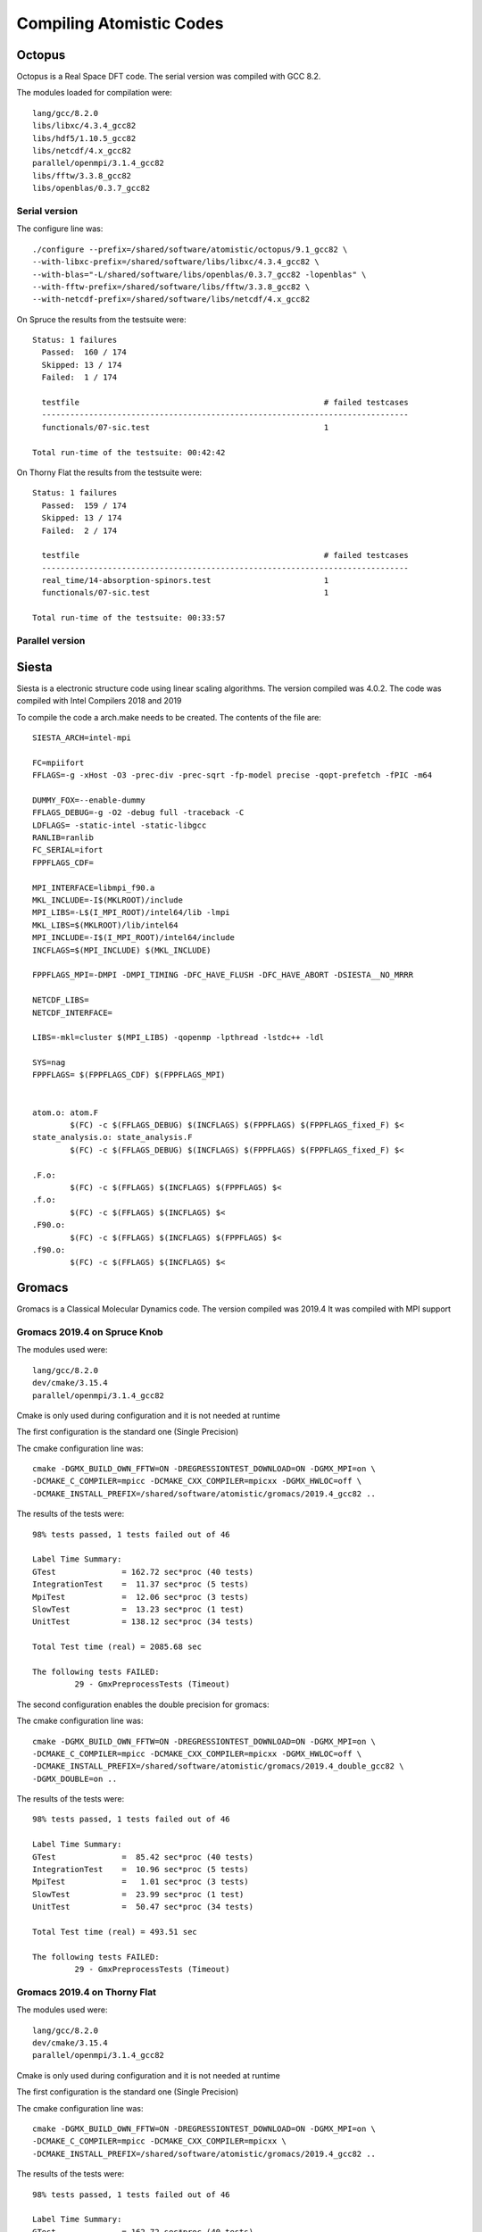 Compiling Atomistic Codes
=========================


Octopus
-------

Octopus is a Real Space DFT code. The serial version was compiled with
GCC 8.2.

The modules loaded for compilation were::

  lang/gcc/8.2.0
  libs/libxc/4.3.4_gcc82
  libs/hdf5/1.10.5_gcc82
  libs/netcdf/4.x_gcc82
  parallel/openmpi/3.1.4_gcc82
  libs/fftw/3.3.8_gcc82
  libs/openblas/0.3.7_gcc82


Serial version
~~~~~~~~~~~~~~

The configure line was::

  ./configure --prefix=/shared/software/atomistic/octopus/9.1_gcc82 \
  --with-libxc-prefix=/shared/software/libs/libxc/4.3.4_gcc82 \
  --with-blas="-L/shared/software/libs/openblas/0.3.7_gcc82 -lopenblas" \
  --with-fftw-prefix=/shared/software/libs/fftw/3.3.8_gcc82 \
  --with-netcdf-prefix=/shared/software/libs/netcdf/4.x_gcc82

On Spruce the results from the testsuite were::

  Status: 1 failures
    Passed:  160 / 174
    Skipped: 13 / 174
    Failed:  1 / 174

    testfile                                                    # failed testcases
    ------------------------------------------------------------------------------
    functionals/07-sic.test                                     1

  Total run-time of the testsuite: 00:42:42

On Thorny Flat the results from the testsuite were::

  Status: 1 failures
    Passed:  159 / 174
    Skipped: 13 / 174
    Failed:  2 / 174

    testfile                                                    # failed testcases
    ------------------------------------------------------------------------------
    real_time/14-absorption-spinors.test                        1
    functionals/07-sic.test                                     1

  Total run-time of the testsuite: 00:33:57

Parallel version
~~~~~~~~~~~~~~~~







Siesta
------

Siesta is a electronic structure code using linear scaling algorithms.
The version compiled was 4.0.2. The code was compiled with Intel Compilers 2018
and 2019

To compile the code a arch.make needs to be created. The contents of the file
are::

  SIESTA_ARCH=intel-mpi

  FC=mpiifort
  FFLAGS=-g -xHost -O3 -prec-div -prec-sqrt -fp-model precise -qopt-prefetch -fPIC -m64

  DUMMY_FOX=--enable-dummy
  FFLAGS_DEBUG=-g -O2 -debug full -traceback -C
  LDFLAGS= -static-intel -static-libgcc
  RANLIB=ranlib
  FC_SERIAL=ifort
  FPPFLAGS_CDF=

  MPI_INTERFACE=libmpi_f90.a
  MKL_INCLUDE=-I$(MKLROOT)/include
  MPI_LIBS=-L$(I_MPI_ROOT)/intel64/lib -lmpi
  MKL_LIBS=$(MKLROOT)/lib/intel64
  MPI_INCLUDE=-I$(I_MPI_ROOT)/intel64/include
  INCFLAGS=$(MPI_INCLUDE) $(MKL_INCLUDE)

  FPPFLAGS_MPI=-DMPI -DMPI_TIMING -DFC_HAVE_FLUSH -DFC_HAVE_ABORT -DSIESTA__NO_MRRR

  NETCDF_LIBS=
  NETCDF_INTERFACE=

  LIBS=-mkl=cluster $(MPI_LIBS) -qopenmp -lpthread -lstdc++ -ldl

  SYS=nag
  FPPFLAGS= $(FPPFLAGS_CDF) $(FPPFLAGS_MPI)


  atom.o: atom.F
          $(FC) -c $(FFLAGS_DEBUG) $(INCFLAGS) $(FPPFLAGS) $(FPPFLAGS_fixed_F) $<
  state_analysis.o: state_analysis.F
          $(FC) -c $(FFLAGS_DEBUG) $(INCFLAGS) $(FPPFLAGS) $(FPPFLAGS_fixed_F) $<

  .F.o:
          $(FC) -c $(FFLAGS) $(INCFLAGS) $(FPPFLAGS) $<
  .f.o:
          $(FC) -c $(FFLAGS) $(INCFLAGS) $<
  .F90.o:
          $(FC) -c $(FFLAGS) $(INCFLAGS) $(FPPFLAGS) $<
  .f90.o:
          $(FC) -c $(FFLAGS) $(INCFLAGS) $<



Gromacs
-------

Gromacs is a Classical Molecular Dynamics code. The version compiled was 2019.4
It was compiled with MPI support

Gromacs 2019.4 on Spruce Knob
~~~~~~~~~~~~~~~~~~~~~~~~~~~~~

The modules used were::

  lang/gcc/8.2.0
  dev/cmake/3.15.4
  parallel/openmpi/3.1.4_gcc82

Cmake is only used during configuration and it is not needed at runtime

The first configuration is the standard one (Single Precision)

The cmake configuration line was::

  cmake -DGMX_BUILD_OWN_FFTW=ON -DREGRESSIONTEST_DOWNLOAD=ON -DGMX_MPI=on \
  -DCMAKE_C_COMPILER=mpicc -DCMAKE_CXX_COMPILER=mpicxx -DGMX_HWLOC=off \
  -DCMAKE_INSTALL_PREFIX=/shared/software/atomistic/gromacs/2019.4_gcc82 ..

The results of the tests were::

  98% tests passed, 1 tests failed out of 46

  Label Time Summary:
  GTest              = 162.72 sec*proc (40 tests)
  IntegrationTest    =  11.37 sec*proc (5 tests)
  MpiTest            =  12.06 sec*proc (3 tests)
  SlowTest           =  13.23 sec*proc (1 test)
  UnitTest           = 138.12 sec*proc (34 tests)

  Total Test time (real) = 2085.68 sec

  The following tests FAILED:
           29 - GmxPreprocessTests (Timeout)

The second configuration enables the double precision for gromacs:

The cmake configuration line was::

  cmake -DGMX_BUILD_OWN_FFTW=ON -DREGRESSIONTEST_DOWNLOAD=ON -DGMX_MPI=on \
  -DCMAKE_C_COMPILER=mpicc -DCMAKE_CXX_COMPILER=mpicxx -DGMX_HWLOC=off \
  -DCMAKE_INSTALL_PREFIX=/shared/software/atomistic/gromacs/2019.4_double_gcc82 \
  -DGMX_DOUBLE=on ..

The results of the tests were::

  98% tests passed, 1 tests failed out of 46

  Label Time Summary:
  GTest              =  85.42 sec*proc (40 tests)
  IntegrationTest    =  10.96 sec*proc (5 tests)
  MpiTest            =   1.01 sec*proc (3 tests)
  SlowTest           =  23.99 sec*proc (1 test)
  UnitTest           =  50.47 sec*proc (34 tests)

  Total Test time (real) = 493.51 sec

  The following tests FAILED:
           29 - GmxPreprocessTests (Timeout)


Gromacs 2019.4 on Thorny Flat
~~~~~~~~~~~~~~~~~~~~~~~~~~~~~

The modules used were::

  lang/gcc/8.2.0
  dev/cmake/3.15.4
  parallel/openmpi/3.1.4_gcc82

Cmake is only used during configuration and it is not needed at runtime

The first configuration is the standard one (Single Precision)

The cmake configuration line was::

  cmake -DGMX_BUILD_OWN_FFTW=ON -DREGRESSIONTEST_DOWNLOAD=ON -DGMX_MPI=on \
  -DCMAKE_C_COMPILER=mpicc -DCMAKE_CXX_COMPILER=mpicxx \
  -DCMAKE_INSTALL_PREFIX=/shared/software/atomistic/gromacs/2019.4_gcc82 ..

The results of the tests were::

  98% tests passed, 1 tests failed out of 46

  Label Time Summary:
  GTest              = 162.72 sec*proc (40 tests)
  IntegrationTest    =  11.37 sec*proc (5 tests)
  MpiTest            =  12.06 sec*proc (3 tests)
  SlowTest           =  13.23 sec*proc (1 test)
  UnitTest           = 138.12 sec*proc (34 tests)

  Total Test time (real) = 2085.68 sec

  The following tests FAILED:
           29 - GmxPreprocessTests (Timeout)

The second configuration enables the double precision for gromacs:

The cmake configuration line was::

  cmake -DGMX_BUILD_OWN_FFTW=ON -DREGRESSIONTEST_DOWNLOAD=ON -DGMX_MPI=on \
  -DCMAKE_C_COMPILER=mpicc -DCMAKE_CXX_COMPILER=mpicxx \
  -DCMAKE_INSTALL_PREFIX=/shared/software/atomistic/gromacs/2019.4_double_gcc82 \
  -DGMX_DOUBLE=on ..

The results of the tests were::

  98% tests passed, 1 tests failed out of 46

  Label Time Summary:
  GTest              = 117.18 sec*proc (40 tests)
  IntegrationTest    =  13.81 sec*proc (5 tests)
  MpiTest            =   2.60 sec*proc (3 tests)
  SlowTest           =  12.88 sec*proc (1 test)
  UnitTest           =  90.49 sec*proc (34 tests)

  Total Test time (real) = 2075.93 sec

Gromacs 5.1.5 on Thorny Flat
~~~~~~~~~~~~~~~~~~~~~~~~~~~~

The modules used were::

  module load lang/intel/2018 dev/cmake/3.18.3 libs/boost/1.73

Cmake is only used during configuration and it is not needed at runtime
The configuration line for cmake is executed on a folder created to contain the compiled code::

  mkdir build_intel18
  cd build_intel18
  cmake -DGMX_BUILD_OWN_FFTW=ON -DREGRESSIONTEST_DOWNLOAD=ON -DGMX_MPI=on \
  -DCMAKE_C_COMPILER=mpiicc -DCMAKE_CXX_COMPILER=mpiicpc \
  -DCMAKE_INSTALL_PREFIX=/shared/software/atomistic/gromacs/5.1.5_intel18 ..
  make -j12
  make check
  make install

A similar compilation was done using Intel 2019 compilers.
One test fail from the test suite::

    96% tests passed, 1 tests failed out of 26

    Label Time Summary:
    GTest                 =   2.29 sec*proc (17 tests)
    IntegrationTest       =   2.01 sec*proc (2 tests)
    MpiIntegrationTest    =   0.56 sec*proc (1 test)
    UnitTest              =   2.29 sec*proc (17 tests)
    Total Test time (real) = 120.90 secs.

    The following tests FAILED:
         17 - SelectionUnitTests (Failed)


LAMMPS
------

Two versions on LAMMPS are compiled using GCC 8.2 with OpenMPI 3.1 and using Intel Compilers 20019.
Download the code::

  wget https://lammps.sandia.gov/tars/lammps-9Jan20.tar.gz

Uncompress the code::

  tar -zxvf lammps-9Jan20.tar.gz

Change to the src folder inside the uncompressed folder::

  cd lammps-7Aug19/src

There are two files with the configurations for the intel and gcc compilers.
The file for Intel 2019 is called "Makefile.intel19_impi19"::

  # Makefile.intel19_impi19
  # mpi = MPI with its default compiler

  SHELL = /bin/sh

  # ---------------------------------------------------------------------
  # compiler/linker settings
  # specify flags and libraries needed for your compiler

  CC =            mpicxx
  CCFLAGS =       -g -O2
  SHFLAGS =       -fPIC
  DEPFLAGS =      -M

  LINK =          mpicxx
  LINKFLAGS =     -g -O2
  LIB =
  SIZE =          size

  ARCHIVE =       ar
  ARFLAGS =       -rc
  SHLIBFLAGS =    -shared

  # ---------------------------------------------------------------------
  # LAMMPS-specific settings, all OPTIONAL
  # specify settings for LAMMPS features you will use
  # if you change any -D setting, do full re-compile after "make clean"

  # LAMMPS ifdef settings
  # see possible settings in Section 2.2 (step 4) of manual

  LMP_INC =       -DLAMMPS_GZIP -DLAMMPS_MEMALIGN=64

  # MPI library
  # see discussion in Section 2.2 (step 5) of manual
  # MPI wrapper compiler/linker can provide this info
  # can point to dummy MPI library in src/STUBS as in Makefile.serial
  # use -D MPICH and OMPI settings in INC to avoid C++ lib conflicts
  # INC = path for mpi.h, MPI compiler settings
  # PATH = path for MPI library
  # LIB = name of MPI library

  MPI_INC =       -DMPICH_SKIP_MPICXX -DOMPI_SKIP_MPICXX=1
  MPI_PATH =
  MPI_LIB =

  # FFT library
  # see discussion in Section 2.2 (step 6) of manual
  # can be left blank to use provided KISS FFT library
  # INC = -DFFT setting, e.g. -DFFT_FFTW, FFT compiler settings
  # PATH = path for FFT library
  # LIB = name of FFT library

  FFT_INC = -DFFT_MKL
  FFT_PATH =
  FFT_LIB = -m64 -I${MKLROOT}/include -L${MKLROOT}/lib/intel64 -Wl,--no-as-needed -lmkl_intel_lp64 -lmkl_sequential -lmkl_core -lpthread -lm -ldl -lirc -lintlc

  # JPEG and/or PNG library
  # see discussion in Section 2.2 (step 7) of manual
  # only needed if -DLAMMPS_JPEG or -DLAMMPS_PNG listed with LMP_INC
  # INC = path(s) for jpeglib.h and/or png.h
  # PATH = path(s) for JPEG library and/or PNG library
  # LIB = name(s) of JPEG library and/or PNG library

  JPG_INC =
  JPG_PATH =
  JPG_LIB =

  # ---------------------------------------------------------------------
  # build rules and dependencies
  # do not edit this section

  include Makefile.package.settings
  include Makefile.package

  EXTRA_INC = $(LMP_INC) $(PKG_INC) $(MPI_INC) $(FFT_INC) $(JPG_INC) $(PKG_SYSINC)
  EXTRA_PATH = $(PKG_PATH) $(MPI_PATH) $(FFT_PATH) $(JPG_PATH) $(PKG_SYSPATH)
  EXTRA_LIB = $(PKG_LIB) $(MPI_LIB) $(FFT_LIB) $(JPG_LIB) $(PKG_SYSLIB)
  EXTRA_CPP_DEPENDS = $(PKG_CPP_DEPENDS)
  EXTRA_LINK_DEPENDS = $(PKG_LINK_DEPENDS)

  # Path to src files

  vpath %.cpp ..
  vpath %.h ..

  # Link target

  $(EXE): $(OBJ) $(EXTRA_LINK_DEPENDS)
          $(LINK) $(LINKFLAGS) $(EXTRA_PATH) $(OBJ) $(EXTRA_LIB) $(LIB) -o $(EXE)
          $(SIZE) $(EXE)

  # Library targets

  lib:    $(OBJ) $(EXTRA_LINK_DEPENDS)
          $(ARCHIVE) $(ARFLAGS) $(EXE) $(OBJ)

  shlib:  $(OBJ) $(EXTRA_LINK_DEPENDS)
          $(CC) $(CCFLAGS) $(SHFLAGS) $(SHLIBFLAGS) $(EXTRA_PATH) -o $(EXE) \
          $(OBJ) $(EXTRA_LIB) $(LIB)

  # Compilation rules

  %.o:%.cpp
          $(CC) $(CCFLAGS) $(SHFLAGS) $(EXTRA_INC) -c $<

  # Individual dependencies

  depend : fastdep.exe $(SRC)
          @./fastdep.exe $(EXTRA_INC) -- $^ > .depend || exit 1

  fastdep.exe: ../DEPEND/fastdep.c
          cc -O -o $@ $<

  sinclude .depend

The file for GCC 8.2 is called "Makefile.gcc82_ompi31"::

  # Makefile.gcc82_ompi31
  # mpi = MPI with its default compiler

  SHELL = /bin/sh

  # ---------------------------------------------------------------------
  # compiler/linker settings
  # specify flags and libraries needed for your compiler

  CC =            mpicxx
  CCFLAGS =       -g -O2 -pipe
  SHFLAGS =       -fPIC
  DEPFLAGS =      -M

  LINK =          mpicxx
  LINKFLAGS =     -g -O2 -pipe
  LIB =
  SIZE =          size

  ARCHIVE =       ar
  ARFLAGS =       -rc
  SHLIBFLAGS =    -shared

  # ---------------------------------------------------------------------
  # LAMMPS-specific settings, all OPTIONAL
  # specify settings for LAMMPS features you will use
  # if you change any -D setting, do full re-compile after "make clean"

  # LAMMPS ifdef settings
  # see possible settings in Section 2.2 (step 4) of manual

  LMP_INC =       -DLAMMPS_GZIP -DLAMMPS_MEMALIGN=64 -DLAMMPS_PNG

  # MPI library
  # see discussion in Section 2.2 (step 5) of manual
  # MPI wrapper compiler/linker can provide this info
  # can point to dummy MPI library in src/STUBS as in Makefile.serial
  # use -D MPICH and OMPI settings in INC to avoid C++ lib conflicts
  # INC = path for mpi.h, MPI compiler settings
  # PATH = path for MPI library
  # LIB = name of MPI library

  MPI_INC =       -DMPICH_SKIP_MPICXX -DOMPI_SKIP_MPICXX=1
  MPI_PATH =
  MPI_LIB =

  # FFT library
  # see discussion in Section 2.2 (step 6) of manual
  # can be left blank to use provided KISS FFT library
  # INC = -DFFT setting, e.g. -DFFT_FFTW, FFT compiler settings
  # PATH = path for FFT library
  # LIB = name of FFT library

  FFT_INC = -DFFT_FFTW3
  FFT_PATH =
  FFT_LIB =       -lfftw3

  # JPEG and/or PNG library
  # see discussion in Section 2.2 (step 7) of manual
  # only needed if -DLAMMPS_JPEG or -DLAMMPS_PNG listed with LMP_INC
  # INC = path(s) for jpeglib.h and/or png.h
  # PATH = path(s) for JPEG library and/or PNG library
  # LIB = name(s) of JPEG library and/or PNG library

  JPG_INC = -I/shared/software/lang/gcc/8.2.0/include
  JPG_PATH = -L/shared/software/lang/gcc/8.2.0/lib
  JPG_LIB = -lpng -ljpeg -lz

  # ---------------------------------------------------------------------
  # build rules and dependencies
  # do not edit this section

  include Makefile.package.settings
  include Makefile.package

  EXTRA_INC = $(LMP_INC) $(PKG_INC) $(MPI_INC) $(FFT_INC) $(JPG_INC) $(PKG_SYSINC)
  EXTRA_PATH = $(PKG_PATH) $(MPI_PATH) $(FFT_PATH) $(JPG_PATH) $(PKG_SYSPATH)
  EXTRA_LIB = $(PKG_LIB) $(MPI_LIB) $(FFT_LIB) $(JPG_LIB) $(PKG_SYSLIB)
  EXTRA_CPP_DEPENDS = $(PKG_CPP_DEPENDS)
  EXTRA_LINK_DEPENDS = $(PKG_LINK_DEPENDS)

  # Path to src files

  vpath %.cpp ..
  vpath %.h ..

  # Link target

  $(EXE): $(OBJ) $(EXTRA_LINK_DEPENDS)
          $(LINK) $(LINKFLAGS) $(EXTRA_PATH) $(OBJ) $(EXTRA_LIB) $(LIB) -o $(EXE)
          $(SIZE) $(EXE)

  # Library targets

  lib:    $(OBJ) $(EXTRA_LINK_DEPENDS)
          $(ARCHIVE) $(ARFLAGS) $(EXE) $(OBJ)

  shlib:  $(OBJ) $(EXTRA_LINK_DEPENDS)
          $(CC) $(CCFLAGS) $(SHFLAGS) $(SHLIBFLAGS) $(EXTRA_PATH) -o $(EXE) \
          $(OBJ) $(EXTRA_LIB) $(LIB)

  # Compilation rules

  %.o:%.cpp
          $(CC) $(CCFLAGS) $(SHFLAGS) $(EXTRA_INC) -c $<

  # Individual dependencies

  depend : fastdep.exe $(SRC)
          @./fastdep.exe $(EXTRA_INC) -- $^ > .depend || exit 1

  fastdep.exe: ../DEPEND/fastdep.c
          cc -O -o $@ $<

  sinclude .depend

The difference between those two files include change the FFT library that will be used and adding JPG support. The difference is::

  $ diff MAKE/Makefile.intel19_impi19 MAKE/Makefile.gcc82_ompi31
  10c10
  < CCFLAGS =     -g -O2
  ---
  > CCFLAGS =     -g -O2 -pipe
  15c15
  < LINKFLAGS =   -g -O2
  ---
  > LINKFLAGS =   -g -O2 -pipe
  31c31
  < LMP_INC =     -DLAMMPS_GZIP -DLAMMPS_MEMALIGN=64
  ---
  > LMP_INC =     -DLAMMPS_GZIP -DLAMMPS_MEMALIGN=64 -DLAMMPS_PNG
  53c53
  < FFT_INC = -DFFT_MKL
  ---
  > FFT_INC = -DFFT_FFTW3
  55c55
  < FFT_LIB = -m64 -I${MKLROOT}/include -L${MKLROOT}/lib/intel64 -Wl,--no-as-needed -lmkl_intel_lp64 -lmkl_sequential -lmkl_core -lpthread -lm -ldl -lirc -lintlc
  ---
  > FFT_LIB =     -lfftw3
  64,66c64,66
  < JPG_INC =
  < JPG_PATH =
  < JPG_LIB =
  ---
  > JPG_INC = -I/shared/software/lang/gcc/8.2.0/include
  > JPG_PATH = -L/shared/software/lang/gcc/8.2.0/lib
  > JPG_LIB = -lpng -ljpeg -lz

Those two files should be located inside "src/MAKE" and "src/MAKE/MACHINES".
Now inside the "src" folder there is a Makefile that allow you to select which packages will be compiled along side with LAMMPS. A good selection comes from adding all followed by removing those depend on libraries and after adding a few::

  make yes-all
  make no-lib
  make yes-PYTHON
  make yes-USER-COLVARS
  make yes-USER-MOLFILE
  make yes-MPIIO

On Thorny, there is no module for Python 2.x and the RHEL python has not the development packages installed. As a result, the PYTHON module must be disable::

  make no-PYTHON

The environment modules needed for the GCC82 are loaded.
On Spruce::

  module load lang/gcc/8.2.0 parallel/openmpi/3.1.4_gcc82
  module load libs/fftw/3.3.8_gcc82 lang/python/2.7.15_gcc82

On Thorny::

  module load lang/gcc/8.2.0 parallel/openmpi/3.1.4_gcc82
  module load libs/fftw/3.3.8_gcc82

The COLVARS library needs to be compiled::

  make lib-colvars args="-m mpi"
  make lib-colvars args="-m gcc82_ompi31"

And LAMMPS itself after that::

  make gcc82_ompi31

After compiled the binary is called ``lmp_gcc82_ompi31``

Compiling the Intel version. On Spruce and Thorny::

  module purge
  module load lang/intel/2019 lang/python/intelpython_2.7.16

And compile the code::

  make intel19_impi19

The resulting binaries can be copied to the PATH that will be exported with the environment module.

CASTEP
------

CASTEP is a leading code for calculating the properties of materials from first principles. Using density functional theory, it can simulate a wide range of properties of materials proprieties including energetics, structure at the atomic level, vibrational properties, electronic response properties etc. In particular it has a wide range of spectroscopic features that link directly to experiment, such as infra-red and Raman spectroscopies, NMR, and core level spectra.

CASTEP can only be compiled with Intel 2018 due to a bug on Intel 2019 MPI implementation. The code was compiled on both clusters with Intel 2018.

Modules used::

  module purge
  module load lang/python/intelpython_2.7.16 lang/intel/2018

Compilation line::

  make ARCH=linux_x86_64_ifort18 COMMS_ARCH=mpi SUBARCH=mpi FFT=mkl MATHLIBS=mkl10 INSTALL_DIR=/shared/software/atomistic/castep/19.11-mpi_intel18 \
  FFTLIBDIR=${MKLROOT} MATHLIBDIR=${MKLROOT} -j 8 

A run of a test suite o both clusters passes all tests.

On Spruce::

  $ make ARCH=linux_x86_64_ifort18 COMMS_ARCH=mpi SUBARCH=mpi FFT=mkl MATHLIBS=mkl10 INSTALL_DIR=/shared/software/atomistic/castep/19.11-mpi_intel18 \
  FFTLIBDIR=${MKLROOT} MATHLIBDIR=${MKLROOT} -j 8 check

  Makefile:595: GNU make version 3.82 or later is recommended: proceeding with Make 3.81 
  Some modules may be compiled at unnecessarily low optimisation level

  make -C "Test" ARCH=linux_x86_64_ifort18--mpi check-simple
  make[1]: Entering directory `/gpfs/shared/src/CASTEP-19.11/Test'
  rm -f */*/*.{castep,dfpt_wvfn,fd_wvfn,wvfn.*,*.err}
  ../bin/testcode.py -q  --processors=4 --total-processors=16  -e /gpfs/shared/src/CASTEP-19.11/obj/linux_x86_64_ifort18--mpi/castep.mpi -c simple
  ................................................................................................................................................
  ................................................................................................................................................
  ................................................................................................................................................
  ................................ [464/464]
  make[1]: Leaving directory `/gpfs/shared/src/CASTEP-19.11/Test'

On Thorny::

  $ make ARCH=linux_x86_64_ifort18 COMMS_ARCH=mpi SUBARCH=mpi FFT=mkl MATHLIBS=mkl10 INSTALL_DIR=/shared/software/atomistic/castep/19.11-mpi_intel18 \
  FFTLIBDIR=${MKLROOT} MATHLIBDIR=${MKLROOT} -j 8 check
   make -C "Test" ARCH=linux_x86_64_ifort18--mpi check-simple
   make[1]: Entering directory `/gpfs20/shared/src/CASTEP-19.11/Test'
   rm -f */*/*.{castep,dfpt_wvfn,fd_wvfn,wvfn.*,*.err}
   ../bin/testcode.py -q  --processors=4 --total-processors=48  -e /gpfs20/shared/src/CASTEP-19.11/obj/linux_x86_64_ifort18--mpi/castep.mpi -c simple
   ..................................................................................................................................................
   ..................................................................................................................................................
   ..................................................................................................................................................
   .......................... [464/464]
   make[1]: Leaving directory `/gpfs20/shared/src/CASTEP-19.11/Test'


